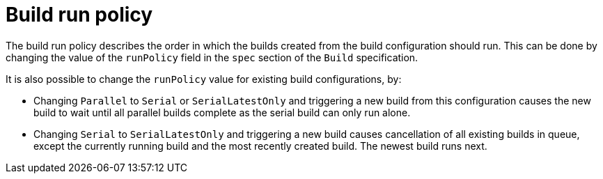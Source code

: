 // Module included in the following assemblies:
//
// * builds/advanced-build-operations.adoc

[id="builds-build-run-policy_{context}"]
= Build run policy

[role="_abstract"]
The build run policy describes the order in which the builds created from the build configuration should run. This can be done by changing the value of the `runPolicy` field in the `spec` section of the `Build` specification.

It is also possible to change the `runPolicy` value for existing build configurations, by:

* Changing `Parallel` to `Serial` or `SerialLatestOnly` and triggering a new build from this configuration causes the new build to wait until all parallel builds complete as the serial build can only run alone.
* Changing `Serial` to `SerialLatestOnly` and triggering a new build causes cancellation of all existing builds in queue, except the currently running build and the most recently created build. The newest build runs next.
